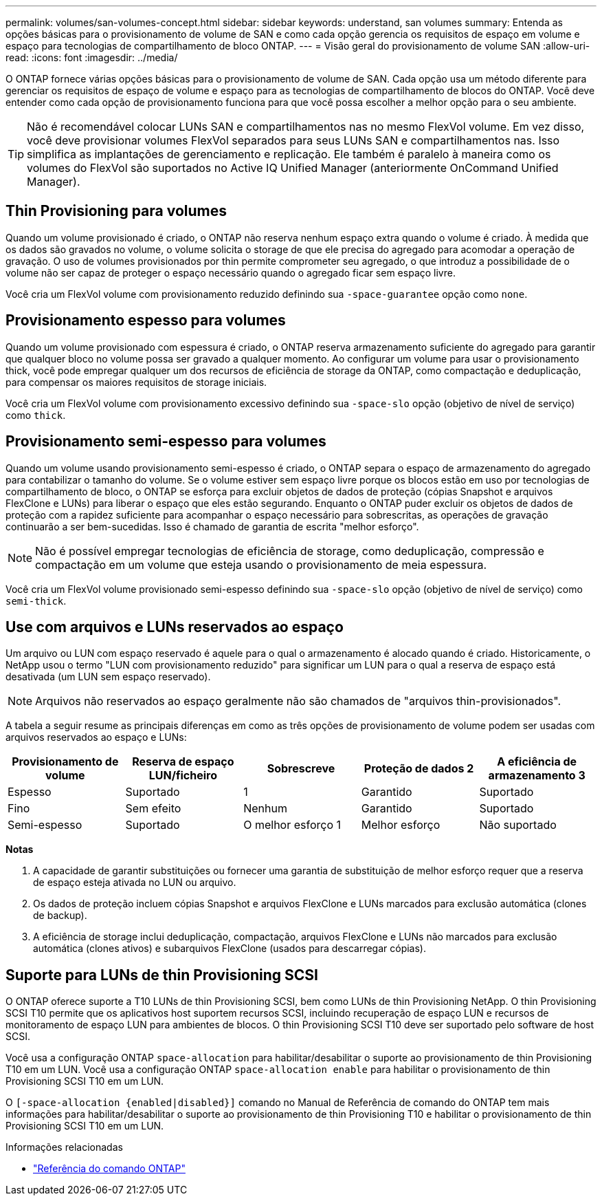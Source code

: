 ---
permalink: volumes/san-volumes-concept.html 
sidebar: sidebar 
keywords: understand, san volumes 
summary: Entenda as opções básicas para o provisionamento de volume de SAN e como cada opção gerencia os requisitos de espaço em volume e espaço para tecnologias de compartilhamento de bloco ONTAP. 
---
= Visão geral do provisionamento de volume SAN
:allow-uri-read: 
:icons: font
:imagesdir: ../media/


[role="lead"]
O ONTAP fornece várias opções básicas para o provisionamento de volume de SAN. Cada opção usa um método diferente para gerenciar os requisitos de espaço de volume e espaço para as tecnologias de compartilhamento de blocos do ONTAP. Você deve entender como cada opção de provisionamento funciona para que você possa escolher a melhor opção para o seu ambiente.

[TIP]
====
Não é recomendável colocar LUNs SAN e compartilhamentos nas no mesmo FlexVol volume. Em vez disso, você deve provisionar volumes FlexVol separados para seus LUNs SAN e compartilhamentos nas. Isso simplifica as implantações de gerenciamento e replicação. Ele também é paralelo à maneira como os volumes do FlexVol são suportados no Active IQ Unified Manager (anteriormente OnCommand Unified Manager).

====


== Thin Provisioning para volumes

Quando um volume provisionado é criado, o ONTAP não reserva nenhum espaço extra quando o volume é criado. À medida que os dados são gravados no volume, o volume solicita o storage de que ele precisa do agregado para acomodar a operação de gravação. O uso de volumes provisionados por thin permite comprometer seu agregado, o que introduz a possibilidade de o volume não ser capaz de proteger o espaço necessário quando o agregado ficar sem espaço livre.

Você cria um FlexVol volume com provisionamento reduzido definindo sua `-space-guarantee` opção como `none`.



== Provisionamento espesso para volumes

Quando um volume provisionado com espessura é criado, o ONTAP reserva armazenamento suficiente do agregado para garantir que qualquer bloco no volume possa ser gravado a qualquer momento. Ao configurar um volume para usar o provisionamento thick, você pode empregar qualquer um dos recursos de eficiência de storage da ONTAP, como compactação e deduplicação, para compensar os maiores requisitos de storage iniciais.

Você cria um FlexVol volume com provisionamento excessivo definindo sua `-space-slo` opção (objetivo de nível de serviço) como `thick`.



== Provisionamento semi-espesso para volumes

Quando um volume usando provisionamento semi-espesso é criado, o ONTAP separa o espaço de armazenamento do agregado para contabilizar o tamanho do volume. Se o volume estiver sem espaço livre porque os blocos estão em uso por tecnologias de compartilhamento de bloco, o ONTAP se esforça para excluir objetos de dados de proteção (cópias Snapshot e arquivos FlexClone e LUNs) para liberar o espaço que eles estão segurando. Enquanto o ONTAP puder excluir os objetos de dados de proteção com a rapidez suficiente para acompanhar o espaço necessário para sobrescritas, as operações de gravação continuarão a ser bem-sucedidas. Isso é chamado de garantia de escrita "melhor esforço".

[NOTE]
====
Não é possível empregar tecnologias de eficiência de storage, como deduplicação, compressão e compactação em um volume que esteja usando o provisionamento de meia espessura.

====
Você cria um FlexVol volume provisionado semi-espesso definindo sua `-space-slo` opção (objetivo de nível de serviço) como `semi-thick`.



== Use com arquivos e LUNs reservados ao espaço

Um arquivo ou LUN com espaço reservado é aquele para o qual o armazenamento é alocado quando é criado. Historicamente, o NetApp usou o termo "LUN com provisionamento reduzido" para significar um LUN para o qual a reserva de espaço está desativada (um LUN sem espaço reservado).

[NOTE]
====
Arquivos não reservados ao espaço geralmente não são chamados de "arquivos thin-provisionados".

====
A tabela a seguir resume as principais diferenças em como as três opções de provisionamento de volume podem ser usadas com arquivos reservados ao espaço e LUNs:

[cols="5*"]
|===
| Provisionamento de volume | Reserva de espaço LUN/ficheiro | Sobrescreve | Proteção de dados 2 | A eficiência de armazenamento 3 


 a| 
Espesso
 a| 
Suportado
 a| 
1
 a| 
Garantido
 a| 
Suportado



 a| 
Fino
 a| 
Sem efeito
 a| 
Nenhum
 a| 
Garantido
 a| 
Suportado



 a| 
Semi-espesso
 a| 
Suportado
 a| 
O melhor esforço 1
 a| 
Melhor esforço
 a| 
Não suportado

|===
*Notas*

. A capacidade de garantir substituições ou fornecer uma garantia de substituição de melhor esforço requer que a reserva de espaço esteja ativada no LUN ou arquivo.
. Os dados de proteção incluem cópias Snapshot e arquivos FlexClone e LUNs marcados para exclusão automática (clones de backup).
. A eficiência de storage inclui deduplicação, compactação, arquivos FlexClone e LUNs não marcados para exclusão automática (clones ativos) e subarquivos FlexClone (usados para descarregar cópias).




== Suporte para LUNs de thin Provisioning SCSI

O ONTAP oferece suporte a T10 LUNs de thin Provisioning SCSI, bem como LUNs de thin Provisioning NetApp. O thin Provisioning SCSI T10 permite que os aplicativos host suportem recursos SCSI, incluindo recuperação de espaço LUN e recursos de monitoramento de espaço LUN para ambientes de blocos. O thin Provisioning SCSI T10 deve ser suportado pelo software de host SCSI.

Você usa a configuração ONTAP `space-allocation` para habilitar/desabilitar o suporte ao provisionamento de thin Provisioning T10 em um LUN. Você usa a configuração ONTAP `space-allocation enable` para habilitar o provisionamento de thin Provisioning SCSI T10 em um LUN.

O `[-space-allocation {enabled|disabled}]` comando no Manual de Referência de comando do ONTAP tem mais informações para habilitar/desabilitar o suporte ao provisionamento de thin Provisioning T10 e habilitar o provisionamento de thin Provisioning SCSI T10 em um LUN.

.Informações relacionadas
* https://docs.netapp.com/us-en/ontap-cli["Referência do comando ONTAP"^]

